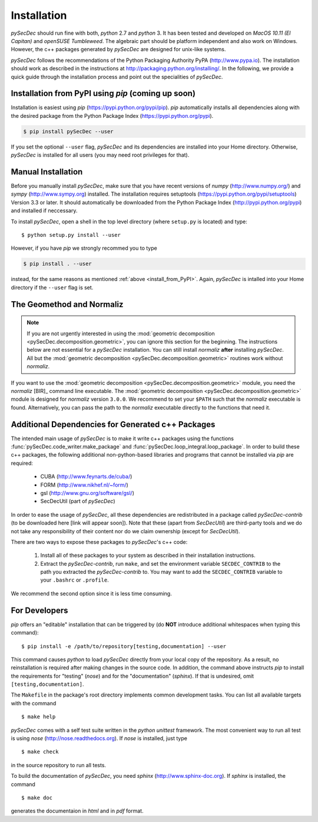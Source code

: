 Installation
============

`pySecDec` should run fine with both, `python` 2.7 and `python` 3.
It has been tested and developed on `MacOS 10.11 (El Capitan)` and
`openSUSE Tumbleweed`. The algebraic part should be platform independent
and also work on Windows. However, the c++ packages generated by
`pySecDec` are designed for unix-like systems.

`pySecDec` follows the recommendations of the Python Packaging Authority
PyPA (http://www.pypa.io). The installation should work as described
in the instructions at http://packaging.python.org/installing/.
In the following, we provide a quick guide through the installation process
and point out the specialities of `pySecDec`.

.. _install_from_PyPI:

Installation from PyPI using `pip` (coming up soon)
----------------------------------------------------------------------

Installation is easiest using `pip` (https://pypi.python.org/pypi/pip).
`pip` automatically installs all dependencies
along with the desired package from the Python Package Index
(https://pypi.python.org/pypi).

.. code::

    $ pip install pySecDec --user

If you set the optional ``--user`` flag, `pySecDec` and its dependencies
are installed into your Home directory. Otherwise, `pySecDec` is installed
for all users (you may need root privileges for that).

Manual Installation
-------------------

Before you manually install `pySecDec`, make sure that you have
recent versions of `numpy` (http://www.numpy.org/) and
`sympy` (http://www.sympy.org) installed.
The installation requires setuptools (https://pypi.python.org/pypi/setuptools)
Version 3.3 or later. It should automatically be downloaded from
the Python Package Index (http://pypi.python.org/pypi) and
installed if neccessary.

To install `pySecDec`, open a shell in the top level directory (where
``setup.py`` is located) and type::

    $ python setup.py install --user

However, if you have `pip` we strongly recommed you to type

.. code::

    $ pip install . --user

instead, for the same reasons as mentioned :ref:`above <install_from_PyPI>`.
Again, `pySecDec` is intalled into your Home directory if the ``--user`` flag
is set.

.. _installation_normaliz:

The Geomethod and Normaliz
--------------------------

.. note::
    If you are not urgently interested in using the
    :mod:`geometric decomposition <pySecDec.decomposition.geometric>`, you
    can ignore this section for the beginning. The instructions below are
    not essential for a `pySecDec` installation. You can still install
    `normaliz`
    **after** installing `pySecDec`. All but the
    :mod:`geometric decomposition <pySecDec.decomposition.geometric>`
    routines work without `normaliz`.

If you want to use the :mod:`geometric decomposition <pySecDec.decomposition.geometric>`
module, you need the
`normaliz` [BIR]_ command line executable.
The :mod:`geometric decomposition <pySecDec.decomposition.geometric>` module is
designed for `normaliz` version ``3.0.0``. We recommend to set your ``$PATH``
such that the `normaliz` executable is found. Alternatively, you can pass the
path to the `normaliz` executable directly to the functions that need it.

Additional Dependencies for Generated c++ Packages
--------------------------------------------------

The intended main usage of `pySecDec` is to make it write c++ packages using the functions
:func:`pySecDec.code_writer.make_package` and :func:`pySecDec.loop_integral.loop_package`.
In order to build these c++ packages, the following additional non-python-based libraries
and programs that cannot be installed via `pip` are required:

 * CUBA (http://www.feynarts.de/cuba/)
 * FORM (http://www.nikhef.nl/~form/)
 * gsl (http://www.gnu.org/software/gsl/)
 * SecDecUtil (part of `pySecDec`)

In order to ease the usage of `pySecDec`, all these dependencies are redistributed in a
package called `pySecDec-contrib` (to be downloaded here [link will appear soon]). Note that these (apart from
`SecDecUtil`) are third-party tools and we do not take any responsibility of their content
nor do we claim ownership (except for `SecDecUtil`).

There are two ways to expose these packages to `pySecDec`'s c++ code:

 1. Install all of these packages to your system as described in their installation instructions.
 2. Extract the `pySecDec-contrib`, run ``make``, and set the environment variable ``SECDEC_CONTRIB``
    to the path you extracted the `pySecDec-contrib` to. You may want to add the ``SECDEC_CONTRIB``
    variable to your ``.bashrc`` or ``.profile``.

We recommend the second option since it is less time consuming.

.. TODO: where to download the pySecDec-contrib

For Developers
--------------

`pip` offers an "editable" installation that can be triggered by
(do **NOT** introduce additional whitespaces when typing this command)::

    $ pip install -e /path/to/repository[testing,documentation] --user

This command causes `python` to load `pySecDec` directly from your local
copy of the repository. As a result, no reinstallation is required after
making changes in the source code. In addition, the command above instructs
`pip` to install the requirements for "testing" (`nose`) and for the
"documentation" (`sphinx`). If that is undesired, omit ``[testing,documentation]``.

The ``Makefile`` in the package's
root directory implements common development tasks.
You can list all available targets with the command
::

    $ make help

`pySecDec` comes with a self test suite written in the `python unittest` framework.
The most convenient way to run all test is using `nose` (http://nose.readthedocs.org).
If `nose` is installed, just type
::

    $ make check

in the source repository to run all tests.

To build the documentation of `pySecDec`, you need `sphinx` (http://www.sphinx-doc.org).
If `sphinx` is installed, the command
::

    $ make doc

generates the documentaion in `html` and in `pdf` format.
